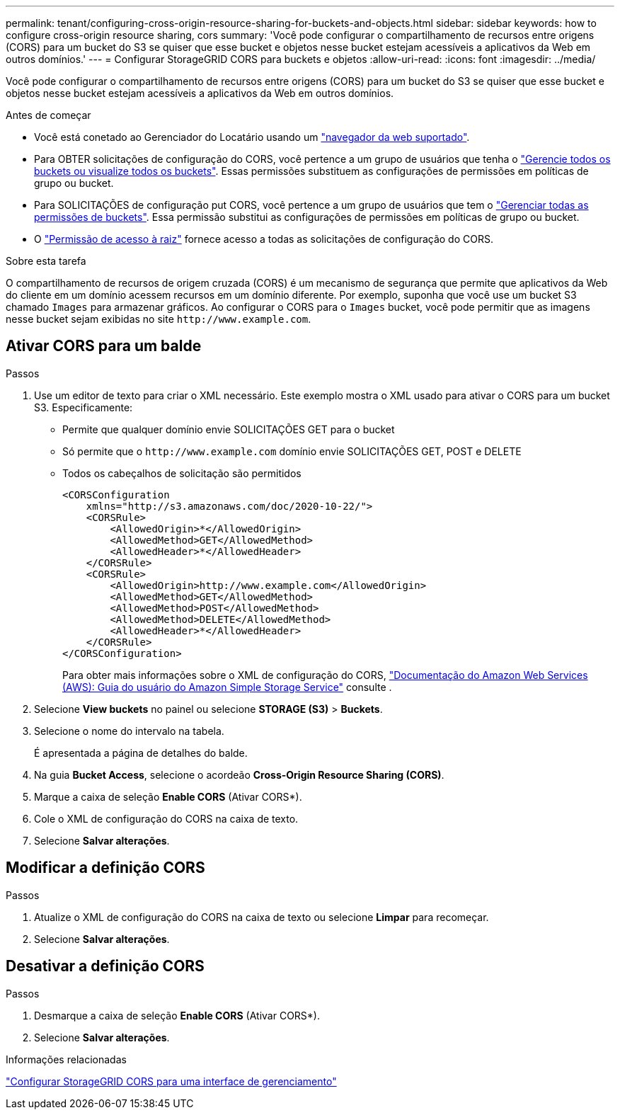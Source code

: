 ---
permalink: tenant/configuring-cross-origin-resource-sharing-for-buckets-and-objects.html 
sidebar: sidebar 
keywords: how to configure cross-origin resource sharing, cors 
summary: 'Você pode configurar o compartilhamento de recursos entre origens (CORS) para um bucket do S3 se quiser que esse bucket e objetos nesse bucket estejam acessíveis a aplicativos da Web em outros domínios.' 
---
= Configurar StorageGRID CORS para buckets e objetos
:allow-uri-read: 
:icons: font
:imagesdir: ../media/


[role="lead"]
Você pode configurar o compartilhamento de recursos entre origens (CORS) para um bucket do S3 se quiser que esse bucket e objetos nesse bucket estejam acessíveis a aplicativos da Web em outros domínios.

.Antes de começar
* Você está conetado ao Gerenciador do Locatário usando um link:../admin/web-browser-requirements.html["navegador da web suportado"].
* Para OBTER solicitações de configuração do CORS, você pertence a um grupo de usuários que tenha o link:tenant-management-permissions.html["Gerencie todos os buckets ou visualize todos os buckets"]. Essas permissões substituem as configurações de permissões em políticas de grupo ou bucket.
* Para SOLICITAÇÕES de configuração put CORS, você pertence a um grupo de usuários que tem o link:tenant-management-permissions.html["Gerenciar todas as permissões de buckets"]. Essa permissão substitui as configurações de permissões em políticas de grupo ou bucket.
* O link:tenant-management-permissions.html["Permissão de acesso à raiz"] fornece acesso a todas as solicitações de configuração do CORS.


.Sobre esta tarefa
O compartilhamento de recursos de origem cruzada (CORS) é um mecanismo de segurança que permite que aplicativos da Web do cliente em um domínio acessem recursos em um domínio diferente. Por exemplo, suponha que você use um bucket S3 chamado `Images` para armazenar gráficos. Ao configurar o CORS para o `Images` bucket, você pode permitir que as imagens nesse bucket sejam exibidas no site `+http://www.example.com+`.



== Ativar CORS para um balde

.Passos
. Use um editor de texto para criar o XML necessário. Este exemplo mostra o XML usado para ativar o CORS para um bucket S3. Especificamente:
+
** Permite que qualquer domínio envie SOLICITAÇÕES GET para o bucket
** Só permite que o `+http://www.example.com+` domínio envie SOLICITAÇÕES GET, POST e DELETE
** Todos os cabeçalhos de solicitação são permitidos
+
[listing]
----
<CORSConfiguration
    xmlns="http://s3.amazonaws.com/doc/2020-10-22/">
    <CORSRule>
        <AllowedOrigin>*</AllowedOrigin>
        <AllowedMethod>GET</AllowedMethod>
        <AllowedHeader>*</AllowedHeader>
    </CORSRule>
    <CORSRule>
        <AllowedOrigin>http://www.example.com</AllowedOrigin>
        <AllowedMethod>GET</AllowedMethod>
        <AllowedMethod>POST</AllowedMethod>
        <AllowedMethod>DELETE</AllowedMethod>
        <AllowedHeader>*</AllowedHeader>
    </CORSRule>
</CORSConfiguration>
----
+
Para obter mais informações sobre o XML de configuração do CORS, http://docs.aws.amazon.com/AmazonS3/latest/dev/Welcome.html["Documentação do Amazon Web Services (AWS): Guia do usuário do Amazon Simple Storage Service"^] consulte .



. Selecione *View buckets* no painel ou selecione *STORAGE (S3)* > *Buckets*.
. Selecione o nome do intervalo na tabela.
+
É apresentada a página de detalhes do balde.

. Na guia *Bucket Access*, selecione o acordeão *Cross-Origin Resource Sharing (CORS)*.
. Marque a caixa de seleção *Enable CORS* (Ativar CORS*).
. Cole o XML de configuração do CORS na caixa de texto.
. Selecione *Salvar alterações*.




== Modificar a definição CORS

.Passos
. Atualize o XML de configuração do CORS na caixa de texto ou selecione *Limpar* para recomeçar.
. Selecione *Salvar alterações*.




== Desativar a definição CORS

.Passos
. Desmarque a caixa de seleção *Enable CORS* (Ativar CORS*).
. Selecione *Salvar alterações*.


.Informações relacionadas
link:../admin/enable-cross-origin-resource-sharing-for-management-interface.html["Configurar StorageGRID CORS para uma interface de gerenciamento"]
